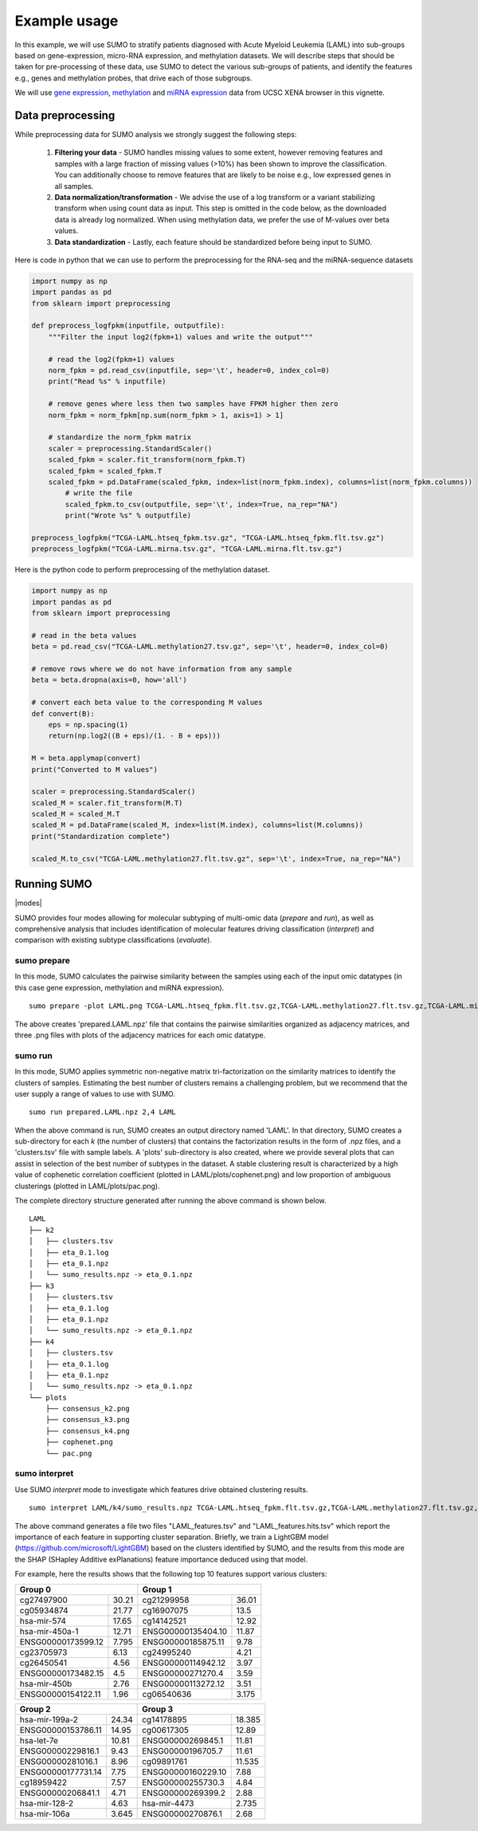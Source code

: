 *************
Example usage
*************

In this example, we will use SUMO to stratify patients diagnosed with Acute Myeloid Leukemia (LAML) into sub-groups based on gene-expression, micro-RNA expression, and methylation datasets. We will describe steps that should be taken for pre-processing of these data, use SUMO to detect the various sub-groups of patients, and identify the features e.g., genes and methylation probes, that drive each of those subgroups.

We will use `gene expression <https://gdc.xenahubs.net/download/TCGA-LAML.htseq_fpkm.tsv.gz>`_, `methylation <https://gdc.xenahubs.net/download/TCGA-LAML.methylation27.tsv.gz>`_ and `miRNA expression <https://gdc.xenahubs.net/download/TCGA-LAML.mirna.tsv.gz>`_ data from UCSC XENA browser in this vignette.

==================
Data preprocessing
==================

While preprocessing data for SUMO analysis we strongly suggest the following steps:

 1. **Filtering your data** - SUMO handles missing values to some extent, however removing features and samples with a large fraction of missing values (>10%) has been shown to improve the classification. You can additionally choose to remove features that are likely to be noise e.g., low expressed genes in all samples.

 2. **Data normalization/transformation** - We advise the use of a log transform or a variant stabilizing transform when using count data as input. This step is omitted in the code below, as the downloaded data is already log normalized. When using methylation data, we prefer the use of M-values over beta values.  

 3. **Data standardization** - Lastly, each feature should be standardized before being input to SUMO.

Here is code in python that we can use to perform the preprocessing for the RNA-seq and the miRNA-sequence datasets

.. code-block:: python3

    import numpy as np
    import pandas as pd
    from sklearn import preprocessing
    
    def preprocess_logfpkm(inputfile, outputfile):
        """Filter the input log2(fpkm+1) values and write the output"""

        # read the log2(fpkm+1) values
        norm_fpkm = pd.read_csv(inputfile, sep='\t', header=0, index_col=0)
        print("Read %s" % inputfile)
    
        # remove genes where less then two samples have FPKM higher then zero
        norm_fpkm = norm_fpkm[np.sum(norm_fpkm > 1, axis=1) > 1]

        # standardize the norm_fpkm matrix
        scaler = preprocessing.StandardScaler()
        scaled_fpkm = scaler.fit_transform(norm_fpkm.T)
        scaled_fpkm = scaled_fpkm.T
        scaled_fpkm = pd.DataFrame(scaled_fpkm, index=list(norm_fpkm.index), columns=list(norm_fpkm.columns))
            # write the file
            scaled_fpkm.to_csv(outputfile, sep='\t', index=True, na_rep="NA")
            print("Wrote %s" % outputfile)
        
    preprocess_logfpkm("TCGA-LAML.htseq_fpkm.tsv.gz", "TCGA-LAML.htseq_fpkm.flt.tsv.gz")
    preprocess_logfpkm("TCGA-LAML.mirna.tsv.gz", "TCGA-LAML.mirna.flt.tsv.gz")


Here is the python code to perform preprocessing of the methylation dataset.

.. code-block:: python3

    import numpy as np
    import pandas as pd
    from sklearn import preprocessing
    
    # read in the beta values
    beta = pd.read_csv("TCGA-LAML.methylation27.tsv.gz", sep='\t', header=0, index_col=0)
    
    # remove rows where we do not have information from any sample
    beta = beta.dropna(axis=0, how='all')
    
    # convert each beta value to the corresponding M values
    def convert(B):
        eps = np.spacing(1)
        return(np.log2((B + eps)/(1. - B + eps)))
        
    M = beta.applymap(convert)
    print("Converted to M values")
    
    scaler = preprocessing.StandardScaler()
    scaled_M = scaler.fit_transform(M.T)
    scaled_M = scaled_M.T
    scaled_M = pd.DataFrame(scaled_M, index=list(M.index), columns=list(M.columns))
    print("Standardization complete")
    
    scaled_M.to_csv("TCGA-LAML.methylation27.flt.tsv.gz", sep='\t', index=True, na_rep="NA")


============
Running SUMO
============

.. |modes| raw:: html

    <img src="https://raw.githubusercontent.com/ratan-lab/sumo/development/doc/_images/modes.png" height="200px">

|modes|

SUMO provides four modes allowing for molecular subtyping of multi-omic data (*prepare* and *run*), as well as comprehensive analysis that includes identification of molecular features driving classification (*interpret*) and comparison with existing subtype classifications (*evaluate*).

------------
sumo prepare
------------

In this mode, SUMO calculates the pairwise similarity between the samples using each of the input omic datatypes (in this case gene expression, methylation and miRNA expression).

::

    sumo prepare -plot LAML.png TCGA-LAML.htseq_fpkm.flt.tsv.gz,TCGA-LAML.methylation27.flt.tsv.gz,TCGA-LAML.mirna.flt.tsv.gz prepared.LAML.npz

The above creates 'prepared.LAML.npz' file that contains the pairwise similarities organized as adjacency matrices, and three .png files with plots of the adjacency matrices for each omic datatype.

--------
sumo run
--------

In this mode, SUMO applies symmetric non-negative matrix tri-factorization on the similarity matrices to identify the clusters of samples. Estimating the best number of clusters remains a challenging problem, but we recommend that the user supply a range of values to use with SUMO. 

::

    sumo run prepared.LAML.npz 2,4 LAML

When the above command is run, SUMO creates an output directory named 'LAML'. In that directory, SUMO creates a sub-directory for each *k* (the number of clusters) that contains the factorization results in the form of .npz files, and a 'clusters.tsv' file with sample labels. A 'plots' sub-directory is also created, where we provide several plots that can assist in selection of the best number of subtypes in the dataset. A stable clustering result is characterized by a high value of cophenetic correlation coefficient (plotted in LAML/plots/cophenet.png) and low proportion of ambiguous clusterings (plotted in LAML/plots/pac.png).

The complete directory structure generated after running the above command is shown below.

::

    LAML
    ├── k2
    │   ├── clusters.tsv
    │   ├── eta_0.1.log
    │   ├── eta_0.1.npz
    │   └── sumo_results.npz -> eta_0.1.npz
    ├── k3
    │   ├── clusters.tsv
    │   ├── eta_0.1.log
    │   ├── eta_0.1.npz
    │   └── sumo_results.npz -> eta_0.1.npz
    ├── k4
    │   ├── clusters.tsv
    │   ├── eta_0.1.log
    │   ├── eta_0.1.npz
    │   └── sumo_results.npz -> eta_0.1.npz
    └── plots
        ├── consensus_k2.png
        ├── consensus_k3.png
        ├── consensus_k4.png
        ├── cophenet.png
        └── pac.png


--------------
sumo interpret
--------------

Use SUMO *interpret* mode to investigate which features drive obtained clustering results.

::

    sumo interpret LAML/k4/sumo_results.npz TCGA-LAML.htseq_fpkm.flt.tsv.gz,TCGA-LAML.methylation27.flt.tsv.gz,TCGA-LAML.mirna.flt.tsv.gz LAML_features


The above command generates a file two files "LAML_features.tsv" and "LAML_features.hits.tsv" which report the importance of each feature in supporting cluster separation. Briefly, we train a LightGBM model (https://github.com/microsoft/LightGBM) based on the clusters identified by SUMO, and the results from this mode are the SHAP (SHapley Additive exPlanations) feature importance deduced using that model.

For example, here the results shows that the following top 10 features support various clusters:

+----------------------------+-----------------------------+
| Group 0                    | Group 1                     |
+====================+=======+====================+========+
| cg27497900         | 30.21 | cg21299958         | 36.01  |
+--------------------+-------+--------------------+--------+
| cg05934874         | 21.77 | cg16907075         | 13.5   |
+--------------------+-------+--------------------+--------+
| hsa-mir-574        | 17.65 | cg14142521         | 12.92  |
+--------------------+-------+--------------------+--------+
| hsa-mir-450a-1     | 12.71 | ENSG00000135404.10 | 11.87  |
+--------------------+-------+--------------------+--------+
| ENSG00000173599.12 | 7.795 | ENSG00000185875.11 | 9.78   |
+--------------------+-------+--------------------+--------+
| cg23705973         | 6.13  | cg24995240         | 4.21   |
+--------------------+-------+--------------------+--------+
| cg26450541         | 4.56  | ENSG00000114942.12 | 3.97   |
+--------------------+-------+--------------------+--------+
| ENSG00000173482.15 | 4.5   | ENSG00000271270.4  | 3.59   |
+--------------------+-------+--------------------+--------+
| hsa-mir-450b       | 2.76  | ENSG00000113272.12 | 3.51   |
+--------------------+-------+--------------------+--------+
| ENSG00000154122.11 | 1.96  | cg06540636         | 3.175  |
+--------------------+-------+--------------------+--------+


+----------------------------+-----------------------------+
| Group 2                    | Group 3                     |
+====================+=======+====================+========+
| hsa-mir-199a-2     | 24.34 | cg14178895         | 18.385 |
+--------------------+-------+--------------------+--------+
| ENSG00000153786.11 | 14.95 | cg00617305         | 12.89  |
+--------------------+-------+--------------------+--------+
| hsa-let-7e         | 10.81 | ENSG00000269845.1  | 11.81  |
+--------------------+-------+--------------------+--------+
| ENSG00000229816.1  | 9.43  | ENSG00000196705.7  | 11.61  |
+--------------------+-------+--------------------+--------+
| ENSG00000281016.1  | 8.96  | cg09891761         | 11.535 |
+--------------------+-------+--------------------+--------+
| ENSG00000177731.14 | 7.75  | ENSG00000160229.10 | 7.88   |
+--------------------+-------+--------------------+--------+
| cg18959422         | 7.57  | ENSG00000255730.3  | 4.84   |
+--------------------+-------+--------------------+--------+
| ENSG00000206841.1  | 4.71  | ENSG00000269399.2  | 2.88   |
+--------------------+-------+--------------------+--------+
| hsa-mir-128-2      | 4.63  | hsa-mir-4473       | 2.735  |
+--------------------+-------+--------------------+--------+
| hsa-mir-106a       | 3.645 | ENSG00000270876.1  | 2.68   |
+--------------------+-------+--------------------+--------+